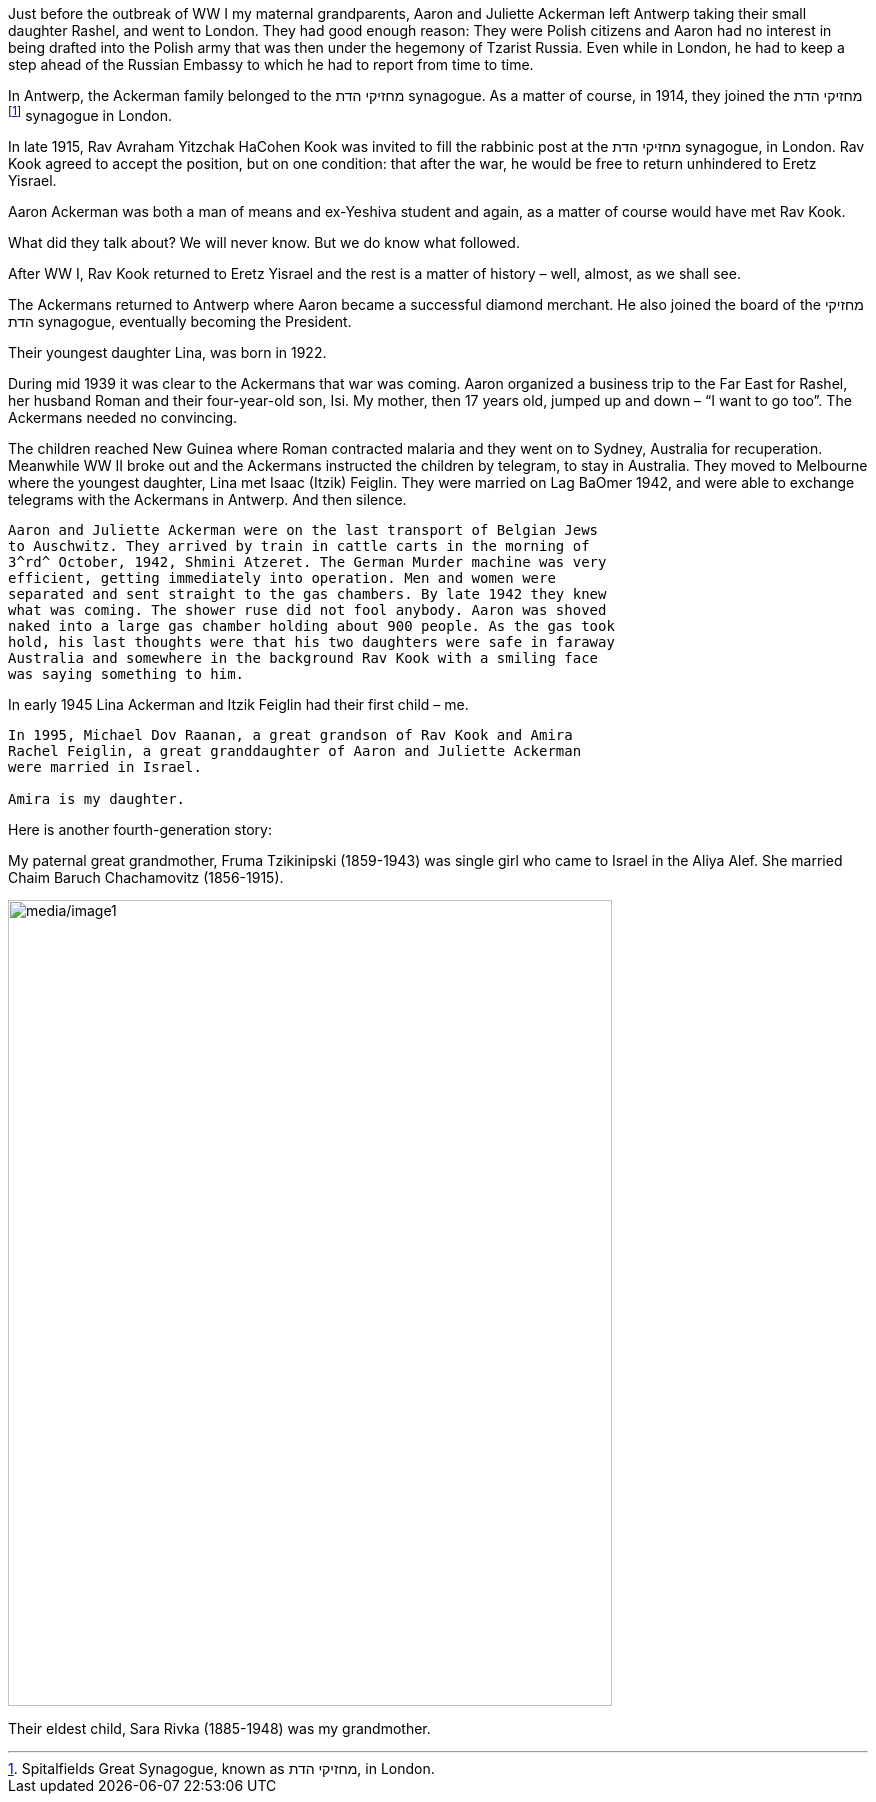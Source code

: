 Just before the outbreak of WW I my maternal grandparents, Aaron and
Juliette Ackerman left Antwerp taking their small daughter Rashel, and
went to London. They had good enough reason: They were Polish citizens
and Aaron had no interest in being drafted into the Polish army that was
then under the hegemony of Tzarist Russia. Even while in London, he had
to keep a step ahead of the Russian Embassy to which he had to report
from time to time.

In Antwerp, the Ackerman family belonged to the מחזיקי הדת synagogue. As
a matter of course, in 1914, they joined the מחזיקי הדת
footnote:[Spitalfields Great Synagogue, known as מחזיקי הדת, in London.]
synagogue in London.

In late 1915, Rav Avraham Yitzchak HaCohen Kook was invited to fill the
rabbinic post at the מחזיקי הדת synagogue, in London. Rav Kook agreed to
accept the position, but on one condition: that after the war, he would
be free to return unhindered to Eretz Yisrael.

Aaron Ackerman was both a man of means and ex-Yeshiva student and again,
as a matter of course would have met Rav Kook.

What did they talk about? We will never know. But we do know what
followed.

After WW I, Rav Kook returned to Eretz Yisrael and the rest is a matter
of history – well, almost, as we shall see.

The Ackermans returned to Antwerp where Aaron became a successful
diamond merchant. He also joined the board of the מחזיקי הדת synagogue,
eventually becoming the President.

Their youngest daughter Lina, was born in 1922.

During mid 1939 it was clear to the Ackermans that war was coming. Aaron
organized a business trip to the Far East for Rashel, her husband Roman
and their four-year-old son, Isi. My mother, then 17 years old, jumped
up and down – “I want to go too”. The Ackermans needed no convincing.

The children reached New Guinea where Roman contracted malaria and they
went on to Sydney, Australia for recuperation. Meanwhile WW II broke out
and the Ackermans instructed the children by telegram, to stay in
Australia. They moved to Melbourne where the youngest daughter, Lina met
Isaac (Itzik) Feiglin. They were married on Lag BaOmer 1942, and were
able to exchange telegrams with the Ackermans in Antwerp. And then
silence.

-----------

Aaron and Juliette Ackerman were on the last transport of Belgian Jews
to Auschwitz. They arrived by train in cattle carts in the morning of
3^rd^ October, 1942, Shmini Atzeret. The German Murder machine was very
efficient, getting immediately into operation. Men and women were
separated and sent straight to the gas chambers. By late 1942 they knew
what was coming. The shower ruse did not fool anybody. Aaron was shoved
naked into a large gas chamber holding about 900 people. As the gas took
hold, his last thoughts were that his two daughters were safe in faraway
Australia and somewhere in the background Rav Kook with a smiling face
was saying something to him.

-----------

In early 1945 Lina Ackerman and Itzik Feiglin had their first child –
me.

-----------

In 1995, Michael Dov Raanan, a great grandson of Rav Kook and Amira
Rachel Feiglin, a great granddaughter of Aaron and Juliette Ackerman
were married in Israel.

Amira is my daughter.

-----------

Here is another fourth-generation story:

My paternal great grandmother, Fruma Tzikinipski (1859-1943) was single
girl who came to Israel in the Aliya Alef. She married Chaim Baruch
Chachamovitz (1856-1915).

image:media/image1.png[media/image1,width=604,height=806]

Their eldest child, Sara Rivka (1885-1948) was my grandmother.

